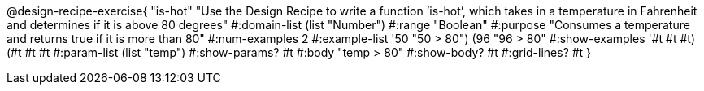 @design-recipe-exercise{ "is-hot" "Use the Design Recipe to write a function ’is-hot’, which takes in a temperature in Fahrenheit and determines if it is above 80 degrees" 
  #:domain-list (list "Number") 
  #:range "Boolean" 
  #:purpose "Consumes a temperature and returns true if it is more than 80" 
  #:num-examples 2
  #:example-list '((50 "50 > 80") 
                   (96 "96 > 80")) 
  #:show-examples '((#t #t #t) (#t #t #t))
  #:param-list (list "temp") 
  #:show-params? #t
  #:body "temp > 80"
  #:show-body? #t #:grid-lines? #t }
